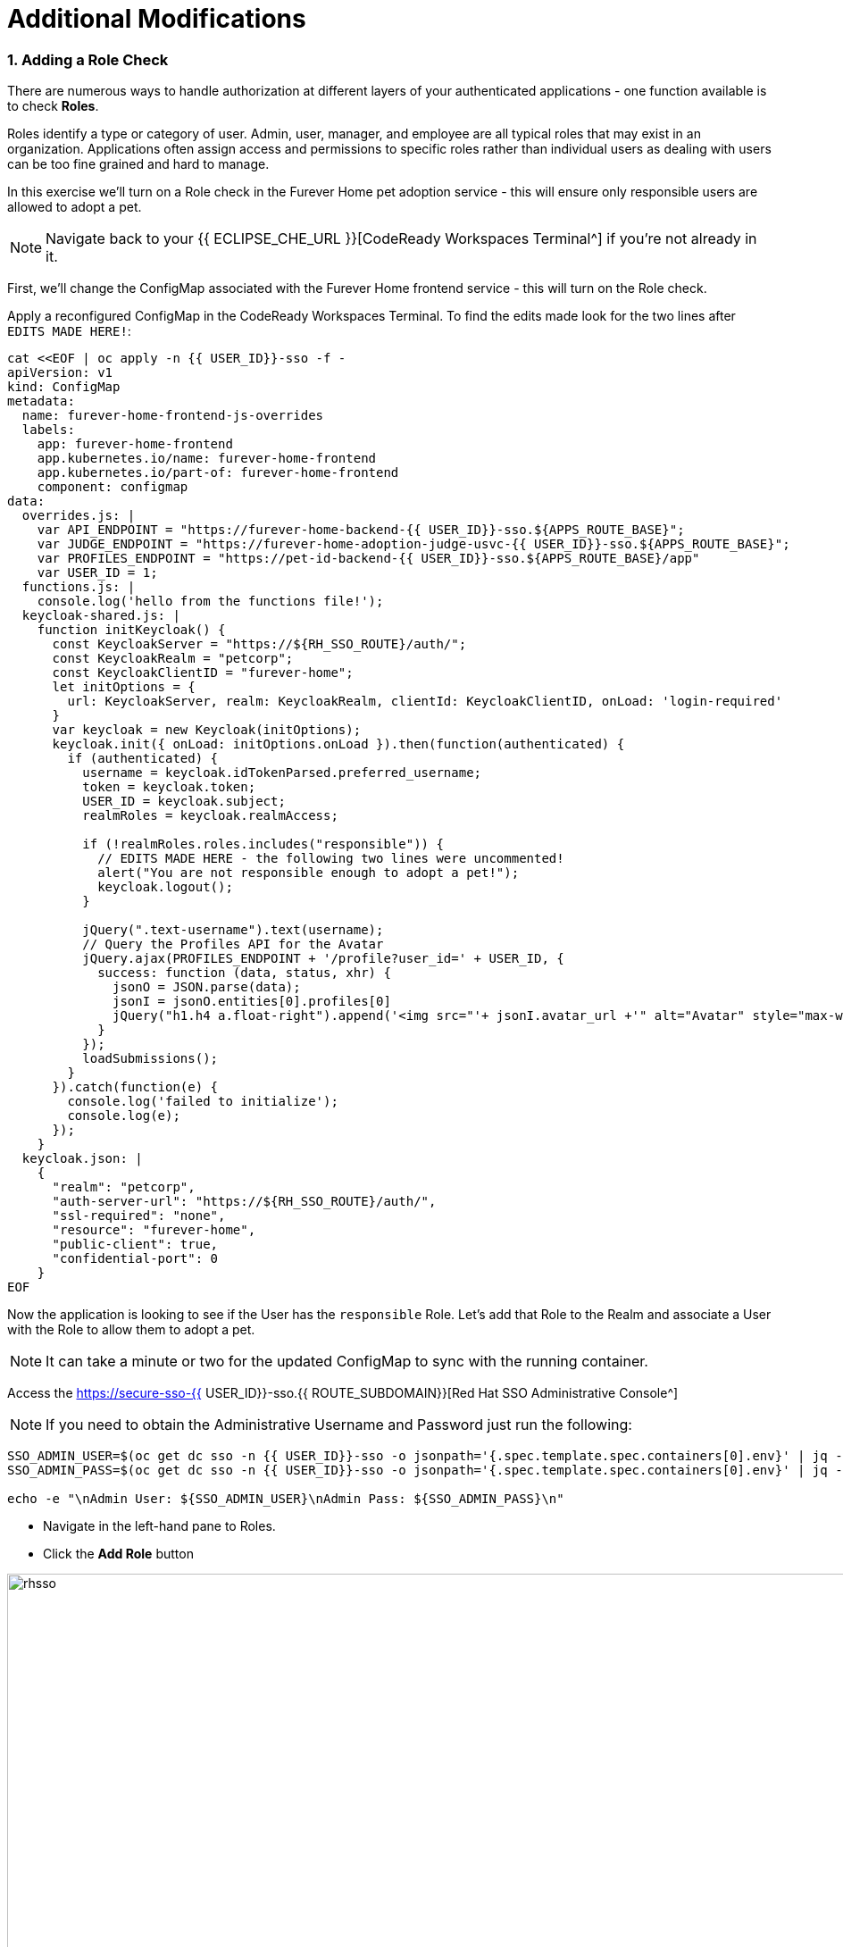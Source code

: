 = Additional Modifications
:experimental:
:imagesdir: images

=== 1. Adding a Role Check

There are numerous ways to handle authorization at different layers of your authenticated applications - one function available is to check *Roles*.

Roles identify a type or category of user. Admin, user, manager, and employee are all typical roles that may exist in an organization. Applications often assign access and permissions to specific roles rather than individual users as dealing with users can be too fine grained and hard to manage.

In this exercise we'll turn on a Role check in the Furever Home pet adoption service - this will ensure only responsible users are allowed to adopt a pet.

[NOTE]
====
Navigate back to your {{ ECLIPSE_CHE_URL }}[CodeReady Workspaces Terminal^] if you're not already in it.
====

First, we'll change the ConfigMap associated with the Furever Home frontend service - this will turn on the Role check.

Apply a reconfigured ConfigMap in the CodeReady Workspaces Terminal.  To find the edits made look for the two lines after `EDITS MADE HERE!`:

[source,sh,role="copypaste"]
----
cat <<EOF | oc apply -n {{ USER_ID}}-sso -f -
apiVersion: v1
kind: ConfigMap
metadata:
  name: furever-home-frontend-js-overrides
  labels:
    app: furever-home-frontend
    app.kubernetes.io/name: furever-home-frontend
    app.kubernetes.io/part-of: furever-home-frontend
    component: configmap
data:
  overrides.js: |
    var API_ENDPOINT = "https://furever-home-backend-{{ USER_ID}}-sso.${APPS_ROUTE_BASE}";
    var JUDGE_ENDPOINT = "https://furever-home-adoption-judge-usvc-{{ USER_ID}}-sso.${APPS_ROUTE_BASE}";
    var PROFILES_ENDPOINT = "https://pet-id-backend-{{ USER_ID}}-sso.${APPS_ROUTE_BASE}/app"
    var USER_ID = 1;
  functions.js: |
    console.log('hello from the functions file!');
  keycloak-shared.js: |
    function initKeycloak() {
      const KeycloakServer = "https://${RH_SSO_ROUTE}/auth/";
      const KeycloakRealm = "petcorp";
      const KeycloakClientID = "furever-home";
      let initOptions = {
        url: KeycloakServer, realm: KeycloakRealm, clientId: KeycloakClientID, onLoad: 'login-required'
      }
      var keycloak = new Keycloak(initOptions);
      keycloak.init({ onLoad: initOptions.onLoad }).then(function(authenticated) {
        if (authenticated) {
          username = keycloak.idTokenParsed.preferred_username;
          token = keycloak.token;
          USER_ID = keycloak.subject;
          realmRoles = keycloak.realmAccess;

          if (!realmRoles.roles.includes("responsible")) {
            // EDITS MADE HERE - the following two lines were uncommented!
            alert("You are not responsible enough to adopt a pet!");
            keycloak.logout();
          }

          jQuery(".text-username").text(username);
          // Query the Profiles API for the Avatar
          jQuery.ajax(PROFILES_ENDPOINT + '/profile?user_id=' + USER_ID, {
            success: function (data, status, xhr) {
              jsonO = JSON.parse(data);
              jsonI = jsonO.entities[0].profiles[0]
              jQuery("h1.h4 a.float-right").append('<img src="'+ jsonI.avatar_url +'" alt="Avatar" style="max-width: 60px;max-height: 60px;border-radius: 50%;margin: 0 0 0 1rem;" />');
            }
          });
          loadSubmissions();
        }
      }).catch(function(e) {
        console.log('failed to initialize');
        console.log(e);
      });
    }
  keycloak.json: |
    {
      "realm": "petcorp",
      "auth-server-url": "https://${RH_SSO_ROUTE}/auth/",
      "ssl-required": "none",
      "resource": "furever-home",
      "public-client": true,
      "confidential-port": 0
    }
EOF
----

Now the application is looking to see if the User has the `responsible` Role.  Let's add that Role to the Realm and associate a User with the Role to allow them to adopt a pet.

[NOTE]
====
It can take a minute or two for the updated ConfigMap to sync with the running container.
====

Access the https://secure-sso-{{ USER_ID}}-sso.{{ ROUTE_SUBDOMAIN}}[Red Hat SSO Administrative Console^]

[NOTE]
====
If you need to obtain the Administrative Username and Password just run the following:
====

[source,sh,role="copypaste"]
----
SSO_ADMIN_USER=$(oc get dc sso -n {{ USER_ID}}-sso -o jsonpath='{.spec.template.spec.containers[0].env}' | jq -r '.[] | select(.name | test("SSO_ADMIN_USERNAME")).value')
SSO_ADMIN_PASS=$(oc get dc sso -n {{ USER_ID}}-sso -o jsonpath='{.spec.template.spec.containers[0].env}' | jq -r '.[] | select(.name | test("SSO_ADMIN_PASSWORD")).value')

echo -e "\nAdmin User: ${SSO_ADMIN_USER}\nAdmin Pass: ${SSO_ADMIN_PASS}\n"
----

* Navigate in the left-hand pane to Roles.
* Click the *Add Role* button

image::rhsso_add_role.png[rhsso, 960]

* Add a Role with the name `responsible`

image::rhsso_add_responsible_role.png[rhsso, 960]

With the Role now created we can associate it with one of our users - assuming that the user `sadmin` is responsible enough, the system provides him the `responsible` Role!

* Navigate in the left-hand pane to Users.
* Click the *View All Users* button

image::rhsso_view_all_users.png[rhsso, 960]

* Select the *sadmin* user
* Click on the *Role Mappings* tab
* Select the `responsible` Role from the *Available Roles*
* Click the *Add selected >* button

image::rhsso_give_sadmin_responsible_role.png[rhsso, 960]

[NOTE]
====
Now you can log in as either user to see how the Role check allows or disallows pet adoption!
====

Go back to the {{ CONSOLE_URL }}/topology/ns/{{ USER_ID }}-sso[Topology View^] to access the different front-end Routes.

=== 2. Adding Login Themes

One of the first things that is often changed is the theme!  If you are running RH SSO via a traditionally deployed JVM you simply add it to the file system - with a container you can bake custom images that include the assets, attach additional themes with ConfigMaps with assets in an S3 store, etc.

In this exercise we'll deploy a custom baked image with a Pet-tastic theme!

[NOTE]
====
Navigate back to your {{ ECLIPSE_CHE_URL }}[CodeReady Workspaces Terminal^] if you're not already in it.
====

First provide the DeploymentConfig a new ImageStream to pull from:

[source,sh,role="copypaste"]
----
oc set triggers dc/sso --from-image=openshift/sso74-openshift-rhel8:7.4-themed -c sso -n {{ USER_ID }}-sso
----

Then remove the old ImageStream trigger:

[source,sh,role="copypaste"]
----
oc set triggers dc/sso --from-image=openshift/sso74-openshift-rhel8:7.4 --remove -n {{ USER_ID }}-sso
----

The RH SSO Server will redeploy with the new themed container image - it may take a minute or two to do so.

[NOTE]
====
Access the https://secure-sso-{{ USER_ID}}-sso.{{ ROUTE_SUBDOMAIN}}[Red Hat SSO Administrative Console^]

You will need to reauthenticate - if you need to obtain the Administrative Username and Password just run the following:
====

[source,sh,role="copypaste"]
----
SSO_ADMIN_USER=$(oc get dc sso -n {{ USER_ID}}-sso -o jsonpath='{.spec.template.spec.containers[0].env}' | jq -r '.[] | select(.name | test("SSO_ADMIN_USERNAME")).value')
SSO_ADMIN_PASS=$(oc get dc sso -n {{ USER_ID}}-sso -o jsonpath='{.spec.template.spec.containers[0].env}' | jq -r '.[] | select(.name | test("SSO_ADMIN_PASSWORD")).value')

echo -e "\nAdmin User: ${SSO_ADMIN_USER}\nAdmin Pass: ${SSO_ADMIN_PASS}\n"
----

Next we'll change the Realm Themes:

* In the left-hand pane click *Realm Settings*
* Navigate to the *Themes* tab
* Change all the themes to `my-purrina`
* Click *Save*

image::rhsso_change_realm_themes.png[rhsso, 1100]

With the Realm Themes changed we can now change the Client Theme.

* In the left-hand pane, click *Clients*
* Click *Edit* next to the `pet-id` Client
* Change the *Login Theme* to `my-purrina`
* Click *Save*

image::rhsso_change_client_theme.png[rhsso, 1100]

[NOTE]
====
Repeat these steps for the `furever-home` Client
====

When reauthenticating as a user you should now see a different log in screen:

image::rhsso_custom_theme_login_screen.png[rhsso, 1100]

=== Congratulations!

You have now successfully begun to work with single sign-on technologies.  As a technology there are a vast array of controls and functions that are extended through the RH SSO platform and this is only the beginning - many of the deployments in this workshop are far from ideally secure and are meant just for simple demonstration purposes.

=== Summary

In this lab you learned a bit more about RH SSO and some of the supporting technologies and functions with OpenShift.

You deployed RH SSO, configured it with a basic Realm and components, deployed a few applications with a number of methods, and added additional customizations to the integrations.